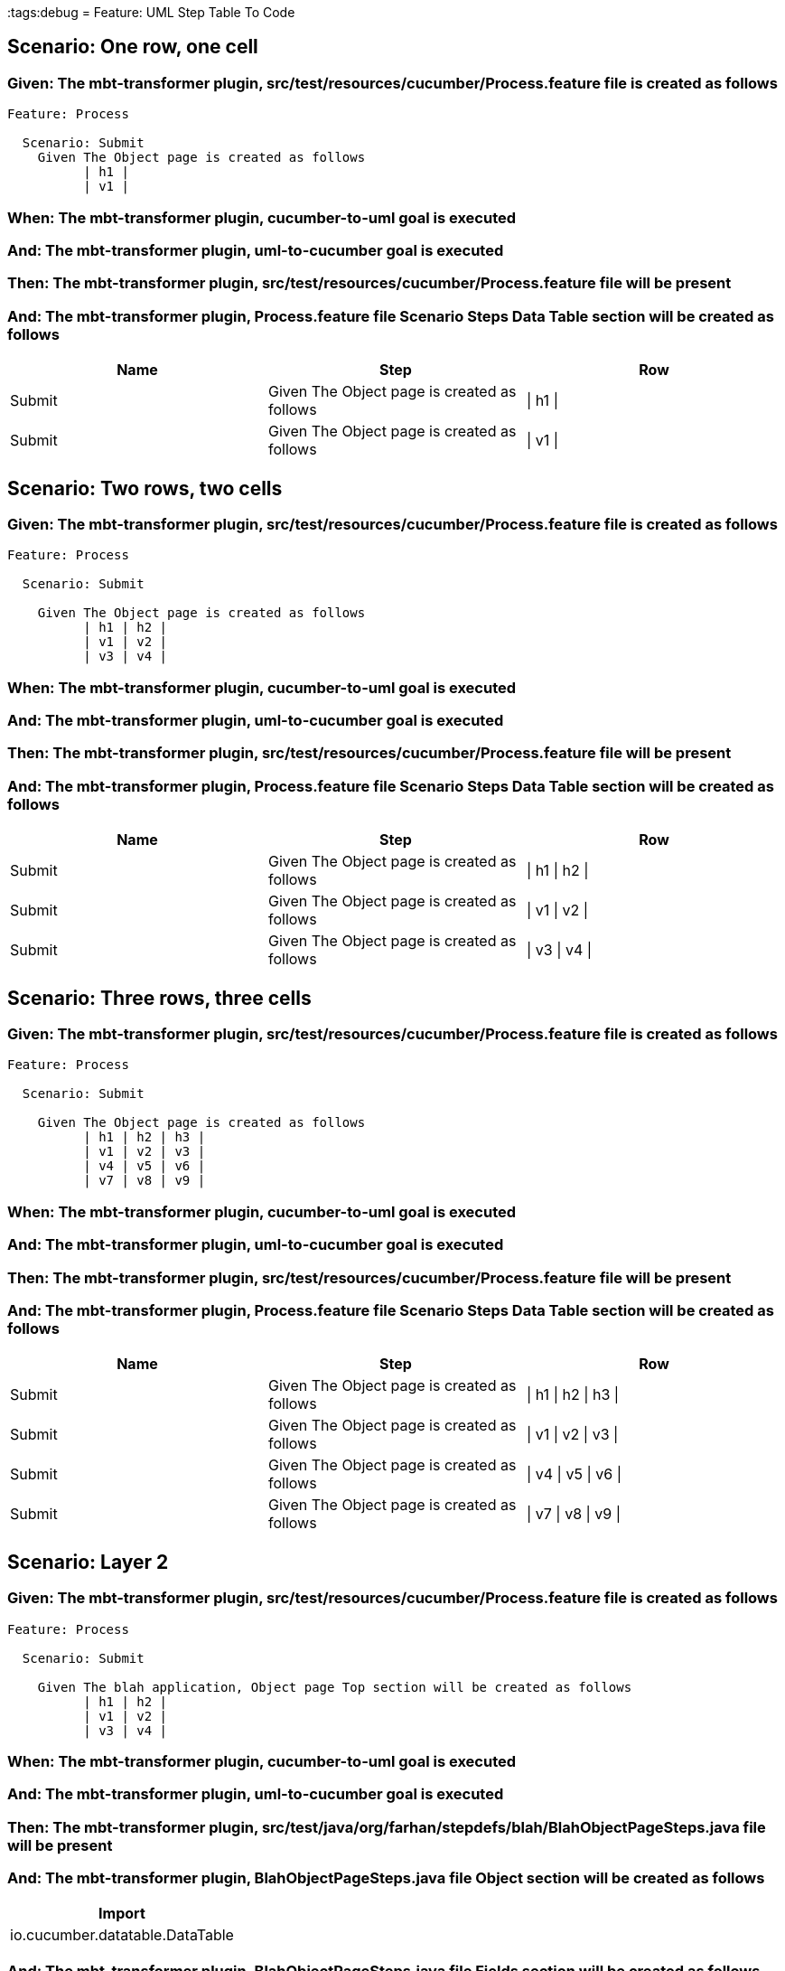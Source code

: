 :tags:debug
= Feature: UML Step Table To Code

== Scenario: One row, one cell

=== Given: The mbt-transformer plugin, src/test/resources/cucumber/Process.feature file is created as follows

----
Feature: Process

  Scenario: Submit
    Given The Object page is created as follows
          | h1 |
          | v1 |
----

=== When: The mbt-transformer plugin, cucumber-to-uml goal is executed

=== And: The mbt-transformer plugin, uml-to-cucumber goal is executed

=== Then: The mbt-transformer plugin, src/test/resources/cucumber/Process.feature file will be present

=== And: The mbt-transformer plugin, Process.feature file Scenario Steps Data Table section will be created as follows

[options="header"]
|===
| Name   | Step                                        | Row     
| Submit | Given The Object page is created as follows | \| h1 \|
| Submit | Given The Object page is created as follows | \| v1 \|
|===

== Scenario: Two rows, two cells

=== Given: The mbt-transformer plugin, src/test/resources/cucumber/Process.feature file is created as follows

----
Feature: Process

  Scenario: Submit

    Given The Object page is created as follows
          | h1 | h2 |
          | v1 | v2 |
          | v3 | v4 |
----

=== When: The mbt-transformer plugin, cucumber-to-uml goal is executed

=== And: The mbt-transformer plugin, uml-to-cucumber goal is executed

=== Then: The mbt-transformer plugin, src/test/resources/cucumber/Process.feature file will be present

=== And: The mbt-transformer plugin, Process.feature file Scenario Steps Data Table section will be created as follows

[options="header"]
|===
| Name   | Step                                        | Row           
| Submit | Given The Object page is created as follows | \| h1 \| h2 \|
| Submit | Given The Object page is created as follows | \| v1 \| v2 \|
| Submit | Given The Object page is created as follows | \| v3 \| v4 \|
|===

== Scenario: Three rows, three cells

=== Given: The mbt-transformer plugin, src/test/resources/cucumber/Process.feature file is created as follows

----
Feature: Process

  Scenario: Submit

    Given The Object page is created as follows
          | h1 | h2 | h3 |
          | v1 | v2 | v3 |
          | v4 | v5 | v6 |
          | v7 | v8 | v9 |
----

=== When: The mbt-transformer plugin, cucumber-to-uml goal is executed

=== And: The mbt-transformer plugin, uml-to-cucumber goal is executed

=== Then: The mbt-transformer plugin, src/test/resources/cucumber/Process.feature file will be present

=== And: The mbt-transformer plugin, Process.feature file Scenario Steps Data Table section will be created as follows

[options="header"]
|===
| Name   | Step                                        | Row                 
| Submit | Given The Object page is created as follows | \| h1 \| h2 \| h3 \|
| Submit | Given The Object page is created as follows | \| v1 \| v2 \| v3 \|
| Submit | Given The Object page is created as follows | \| v4 \| v5 \| v6 \|
| Submit | Given The Object page is created as follows | \| v7 \| v8 \| v9 \|
|===

== Scenario: Layer 2

=== Given: The mbt-transformer plugin, src/test/resources/cucumber/Process.feature file is created as follows

----
Feature: Process

  Scenario: Submit

    Given The blah application, Object page Top section will be created as follows
          | h1 | h2 |
          | v1 | v2 |
          | v3 | v4 |
----

=== When: The mbt-transformer plugin, cucumber-to-uml goal is executed

=== And: The mbt-transformer plugin, uml-to-cucumber goal is executed

=== Then: The mbt-transformer plugin, src/test/java/org/farhan/stepdefs/blah/BlahObjectPageSteps.java file will be present

=== And: The mbt-transformer plugin, BlahObjectPageSteps.java file Object section will be created as follows

[options="header"]
|===
| Import                         
| io.cucumber.datatable.DataTable
|===

=== And: The mbt-transformer plugin, BlahObjectPageSteps.java file Fields section will be created as follows

[options="header"]
|===
| Method Name                                                  | Parameter Name | Parameter Type
| theBlahApplicationObjectPageTopSectionWillBeCreatedAsFollows | dataTable      | DataTable     
|===

=== And: The mbt-transformer plugin, BlahObjectPageSteps.java file Fields section will be created as follows

[options="header"]
|===
| Method Name                                                  | Statement                                                                 
| theBlahApplicationObjectPageTopSectionWillBeCreatedAsFollows | BlahFactory.get("ObjectPage").setComponent("blah");                       
| theBlahApplicationObjectPageTopSectionWillBeCreatedAsFollows | BlahFactory.get("ObjectPage").setPath("Object");                          
| theBlahApplicationObjectPageTopSectionWillBeCreatedAsFollows | BlahFactory.get("ObjectPage").assertInputOutputs(dataTable, "TopSection");
|===

== Scenario: Layer 3

=== Given: The mbt-transformer plugin, src/test/resources/cucumber/Process.feature file is created as follows

----
Feature: Process

  Scenario: Submit

    Given The blah application, Object page Top section will be created as follows
          | h1 | h2 |
          | v1 | v2 |
          | v3 | v4 |
----

=== When: The mbt-transformer plugin, cucumber-to-uml goal is executed

=== And: The mbt-transformer plugin, uml-to-cucumber goal is executed

=== Then: The mbt-transformer plugin, src/test/java/org/farhan/objects/blah/ObjectPage.java file will be present

=== And: The mbt-transformer plugin, ObjectPage.java file Object section will be created as follows

[options="header"]
|===
| Interface Name | Package                
| ObjectPage     | org.farhan.objects.blah
|===

=== And: The mbt-transformer plugin, ObjectPage.java file Object section will be created as follows

[options="header"]
|===
| Import           
| java.util.HashMap
|===

=== And: The mbt-transformer plugin, ObjectPage.java file Fields section will be created as follows

[options="header"]
|===
| Method Name        | Visibility | Return Type
| assertTopSectionH1 | public     | void       
| assertTopSectionH2 | public     | void       
|===

=== And: The mbt-transformer plugin, ObjectPage.java file Fields section will be created as follows

[options="header"]
|===
| Method Name        | Parameter Name | Parameter Type        
| assertTopSectionH1 | keyMap         | HashMap{String,String}
| assertTopSectionH2 | keyMap         | HashMap{String,String}
|===

== Scenario: Escaped cell data

=== Given: The mbt-transformer plugin, src/test/resources/cucumber/Process.feature file is created as follows

----
Feature: Process

  Scenario: Submit
    Given The Object page is created as follows
          | h1       |
          | \| v1 \| |
----

=== When: The mbt-transformer plugin, cucumber-to-uml goal is executed

=== And: The mbt-transformer plugin, uml-to-cucumber goal is executed

=== Then: The mbt-transformer plugin, src/test/resources/cucumber/Process.feature file will be present

=== And: The mbt-transformer plugin, Process.feature file Scenario Steps Data Table section will be created as follows

[options="header"]
|===
| Name   | Step                                        | Row               
| Submit | Given The Object page is created as follows | \| h1 \|          
| Submit | Given The Object page is created as follows | \| \\\| v1 \\\| \|
|===

